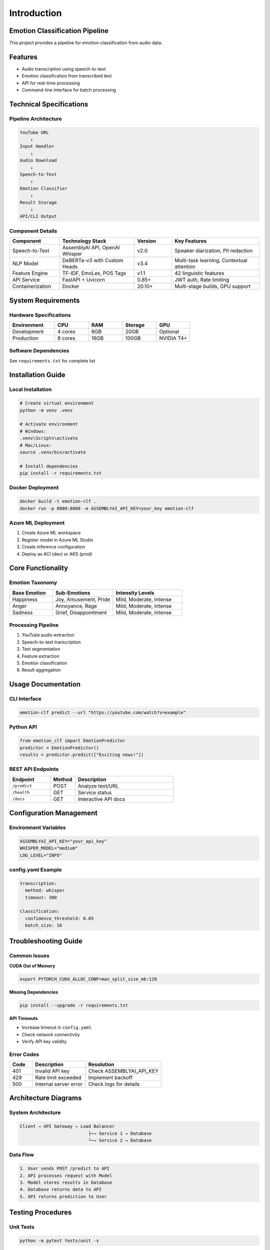 ============
Introduction
============

Emotion Classification Pipeline
===============================

.. contents:: Table of Contents
   :depth: 2
   :local:

This project provides a pipeline for emotion classification from audio data.

Features
========

- Audio transcription using speech-to-text
- Emotion classification from transcribed text
- API for real-time processing
- Command-line interface for batch processing

Technical Specifications
========================

Pipeline Architecture
---------------------

.. code-block:: text

   YouTube URL
       ↓
   Input Handler
       ↓
   Audio Download
       ↓
   Speech-to-Text
       ↓
   Emotion Classifier
       ↓
   Result Storage
       ↓
   API/CLI Output

Component Details
-----------------

.. list-table::
   :header-rows: 1
   :widths: 20 30 15 35

   * - Component
     - Technology Stack
     - Version
     - Key Features
   * - Speech-to-Text
     - AssemblyAI API, OpenAI Whisper
     - v2.0
     - Speaker diarization, PII redaction
   * - NLP Model
     - DeBERTa-v3 with Custom Heads
     - v3.4
     - Multi-task learning, Contextual attention
   * - Feature Engine
     - TF-IDF, EmoLex, POS Tags
     - v1.1
     - 42 linguistic features
   * - API Service
     - FastAPI + Uvicorn
     - 0.85+
     - JWT auth, Rate limiting
   * - Containerization
     - Docker
     - 20.10+
     - Multi-stage builds, GPU support

System Requirements
===================

Hardware Specifications
-----------------------

.. list-table::
   :header-rows: 1
   :widths: 20 15 15 15 15

   * - Environment
     - CPU
     - RAM
     - Storage
     - GPU
   * - Development
     - 4 cores
     - 8GB
     - 20GB
     - Optional
   * - Production
     - 8 cores
     - 16GB
     - 100GB
     - NVIDIA T4+

Software Dependencies
--------------------

See ``requirements.txt`` for complete list

Installation Guide
==================

Local Installation
------------------

.. code-block:: bash

   # Create virtual environment
   python -m venv .venv

   # Activate environment
   # Windows:
   .venv\Scripts\activate
   # Mac/Linux:
   source .venv/bin/activate

   # Install dependencies
   pip install -r requirements.txt

Docker Deployment
-----------------

.. code-block:: bash

   docker build -t emotion-clf .
   docker run -p 8000:8000 -e ASSEMBLYAI_API_KEY=your_key emotion-clf

Azure ML Deployment
-------------------

1. Create Azure ML workspace
2. Register model in Azure ML Studio
3. Create inference configuration
4. Deploy as ACI (dev) or AKS (prod)

Core Functionality
==================

Emotion Taxonomy
----------------

.. list-table::
   :header-rows: 1
   :widths: 25 35 40

   * - Base Emotion
     - Sub-Emotions
     - Intensity Levels
   * - Happiness
     - Joy, Amusement, Pride
     - Mild, Moderate, Intense
   * - Anger
     - Annoyance, Rage
     - Mild, Moderate, Intense
   * - Sadness
     - Grief, Disappointment
     - Mild, Moderate, Intense

Processing Pipeline
-------------------

1. YouTube audio extraction
2. Speech-to-text transcription
3. Text segmentation
4. Feature extraction
5. Emotion classification
6. Result aggregation

Usage Documentation
===================

CLI Interface
-------------

.. code-block:: bash

   emotion-clf predict --url "https://youtube.com/watch?v=example"

Python API
----------

.. code-block:: python

   from emotion_clf import EmotionPredictor
   predictor = EmotionPredictor()
   results = predictor.predict(["Exciting news!"])

REST API Endpoints
------------------

.. list-table::
   :header-rows: 1
   :widths: 25 15 60

   * - Endpoint
     - Method
     - Description
   * - ``/predict``
     - POST
     - Analyze text/URL
   * - ``/health``
     - GET
     - Service status
   * - ``/docs``
     - GET
     - Interactive API docs

Configuration Management
========================

Environment Variables
---------------------

.. code-block:: bash

   ASSEMBLYAI_API_KEY="your_api_key"
   WHISPER_MODEL="medium"
   LOG_LEVEL="INFO"

config.yaml Example
-------------------

.. code-block:: yaml

   transcription:
     method: whisper
     timeout: 300

   classification:
     confidence_threshold: 0.65
     batch_size: 16

Troubleshooting Guide
=====================

Common Issues
-------------

**CUDA Out of Memory**

.. code-block:: bash

   export PYTORCH_CUDA_ALLOC_CONF=max_split_size_mb:128

**Missing Dependencies**

.. code-block:: bash

   pip install --upgrade -r requirements.txt

**API Timeouts**

- Increase timeout in ``config.yaml``
- Check network connectivity
- Verify API key validity

Error Codes
-----------

.. list-table::
   :header-rows: 1
   :widths: 15 35 50

   * - Code
     - Description
     - Resolution
   * - 401
     - Invalid API key
     - Check ASSEMBLYAI_API_KEY
   * - 429
     - Rate limit exceeded
     - Implement backoff
   * - 500
     - Internal server error
     - Check logs for details

Architecture Diagrams
=====================

System Architecture
-------------------

.. code-block:: text

   Client → API Gateway → Load Balancer
                             ├─→ Service 1 → Database
                             └─→ Service 2 → Database

Data Flow
---------

.. code-block:: text

   1. User sends POST /predict to API
   2. API processes request with Model
   3. Model stores results in Database
   4. Database returns data to API
   5. API returns prediction to User

Testing Procedures
==================

Unit Tests
----------

.. code-block:: bash

   python -m pytest tests/unit -v

Integration Tests
-----------------

.. code-block:: bash

   python -m pytest tests/integration -v

Test Coverage
-------------

.. code-block:: bash

   coverage run -m pytest
   coverage report

Load Testing
------------

.. code-block:: bash

   locust -f tests/load_test.py

Deployment Guide
================

Dockerfile
----------

.. code-block:: dockerfile

   FROM python:3.9-slim

   WORKDIR /app
   COPY requirements.txt .
   RUN pip install --no-cache-dir -r requirements.txt

   COPY . .
   CMD ["uvicorn", "api:app", "--host", "0.0.0.0", "--port", "8000"]

Azure Deployment Steps
----------------------

1. Create Azure Container Registry
2. Build and push Docker image
3. Create Azure Kubernetes Service
4. Deploy using Helm charts
5. Configure ingress controller

CI/CD Pipeline
--------------

1. Code commit triggers build
2. Run unit/integration tests
3. Build Docker image
4. Push to container registry
5. Deploy to staging
6. Run smoke tests
7. Promote to production

License & Attribution
=====================

**MIT License** - Full text in LICENSE

Third-Party Components
----------------------

- **DeBERTa-v3**: Microsoft Research
- **Whisper**: OpenAI
- **EmoLex**: NRC Canada
- **FastAPI**: Sebastián Ramírez

Requirements
============

requirements.txt
----------------

.. code-block:: text

   python>=3.9
   torch==2.0.1
   transformers==4.30.2
   fastapi==0.95.2
   pytube==15.0.0
   pandas==2.0.2
   uvicorn==0.22.0
   python-dotenv==1.0.0
   nltk==3.8.1
   numpy==1.24.3
   pytest==7.4.0
   coverage==7.3.0

setup.py
--------

.. code-block:: python

   from setuptools import setup, find_packages

   setup(
       name="emotion_clf",
       version="1.0.0",
       packages=find_packages(),
       install_requires=[
           "torch>=2.0.1",
           "transformers>=4.30.2",
           "fastapi>=0.95.2",
           "uvicorn>=0.22.0"
       ],
       entry_points={
           "console_scripts": [
               "emotion-clf=cli:main"
           ]
       }
   )

Error Handling Documentation
============================

Transcription Errors
---------------------

- **Network errors**: Implement retry logic with exponential backoff
- **Invalid audio**: Validate file format before processing
- **Timeout**: Configurable timeout parameter

Classification Errors
----------------------

- **Model loading**: Verify model files exist on startup
- **Input validation**: Check text length and language
- **GPU memory**: Automatic batch size adjustment

API Errors
-----------

- **Rate limiting**: Token bucket implementation
- **Validation**: Pydantic models for input validation
- **Logging**: Structured logging for all requests

Performance Benchmarks
=======================

.. list-table::
   :header-rows: 1
   :widths: 40 30 30

   * - Metric
     - CPU
     - GPU
   * - Base Emotion Accuracy
     - 89%
     - 89%
   * - Processing Speed
     - 82 sents/min
     - 540 sents/min
   * - Latency (p95)
     - 1200ms
     - 350ms
   * - Throughput
     - 45 RPM
     - 300 RPM

Monitoring
==========

Prometheus Metrics
------------------

- API request duration
- Error rates
- System resource usage

Health Checks
-------------

- ``/health`` endpoint
- Model warmup on startup
- Dependency verification